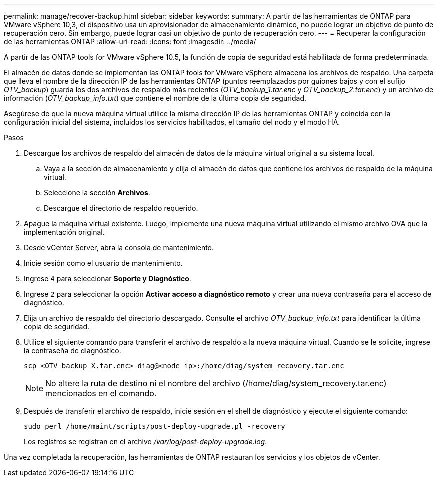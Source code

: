 ---
permalink: manage/recover-backup.html 
sidebar: sidebar 
keywords:  
summary: A partir de las herramientas de ONTAP para VMware vSphere 10,3, el dispositivo usa un aprovisionador de almacenamiento dinámico, no puede lograr un objetivo de punto de recuperación cero. Sin embargo, puede lograr casi un objetivo de punto de recuperación cero. 
---
= Recuperar la configuración de las herramientas ONTAP
:allow-uri-read: 
:icons: font
:imagesdir: ../media/


[role="lead"]
A partir de las ONTAP tools for VMware vSphere 10.5, la función de copia de seguridad está habilitada de forma predeterminada.

El almacén de datos donde se implementan las ONTAP tools for VMware vSphere almacena los archivos de respaldo.  Una carpeta que lleva el nombre de la dirección IP de las herramientas ONTAP (puntos reemplazados por guiones bajos y con el sufijo _OTV_backup_) guarda los dos archivos de respaldo más recientes (_OTV_backup_1.tar.enc_ y _OTV_backup_2.tar.enc_) y un archivo de información (_OTV_backup_info.txt_) que contiene el nombre de la última copia de seguridad.

Asegúrese de que la nueva máquina virtual utilice la misma dirección IP de las herramientas ONTAP y coincida con la configuración inicial del sistema, incluidos los servicios habilitados, el tamaño del nodo y el modo HA.

.Pasos
. Descargue los archivos de respaldo del almacén de datos de la máquina virtual original a su sistema local.
+
.. Vaya a la sección de almacenamiento y elija el almacén de datos que contiene los archivos de respaldo de la máquina virtual.
.. Seleccione la sección *Archivos*.
.. Descargue el directorio de respaldo requerido.


. Apague la máquina virtual existente.  Luego, implemente una nueva máquina virtual utilizando el mismo archivo OVA que la implementación original.
. Desde vCenter Server, abra la consola de mantenimiento.
. Inicie sesión como el usuario de mantenimiento.
. Ingrese `4` para seleccionar *Soporte y Diagnóstico*.
. Ingrese `2` para seleccionar la opción *Activar acceso a diagnóstico remoto* y crear una nueva contraseña para el acceso de diagnóstico.
. Elija un archivo de respaldo del directorio descargado.  Consulte el archivo _OTV_backup_info.txt_ para identificar la última copia de seguridad.
. Utilice el siguiente comando para transferir el archivo de respaldo a la nueva máquina virtual.  Cuando se le solicite, ingrese la contraseña de diagnóstico.
+
[listing]
----
scp <OTV_backup_X.tar.enc> diag@<node_ip>:/home/diag/system_recovery.tar.enc
----
+

NOTE: No altere la ruta de destino ni el nombre del archivo (/home/diag/system_recovery.tar.enc) mencionados en el comando.

. Después de transferir el archivo de respaldo, inicie sesión en el shell de diagnóstico y ejecute el siguiente comando:
+
[listing]
----
sudo perl /home/maint/scripts/post-deploy-upgrade.pl -recovery
----
+
Los registros se registran en el archivo _/var/log/post-deploy-upgrade.log_.



Una vez completada la recuperación, las herramientas de ONTAP restauran los servicios y los objetos de vCenter.
